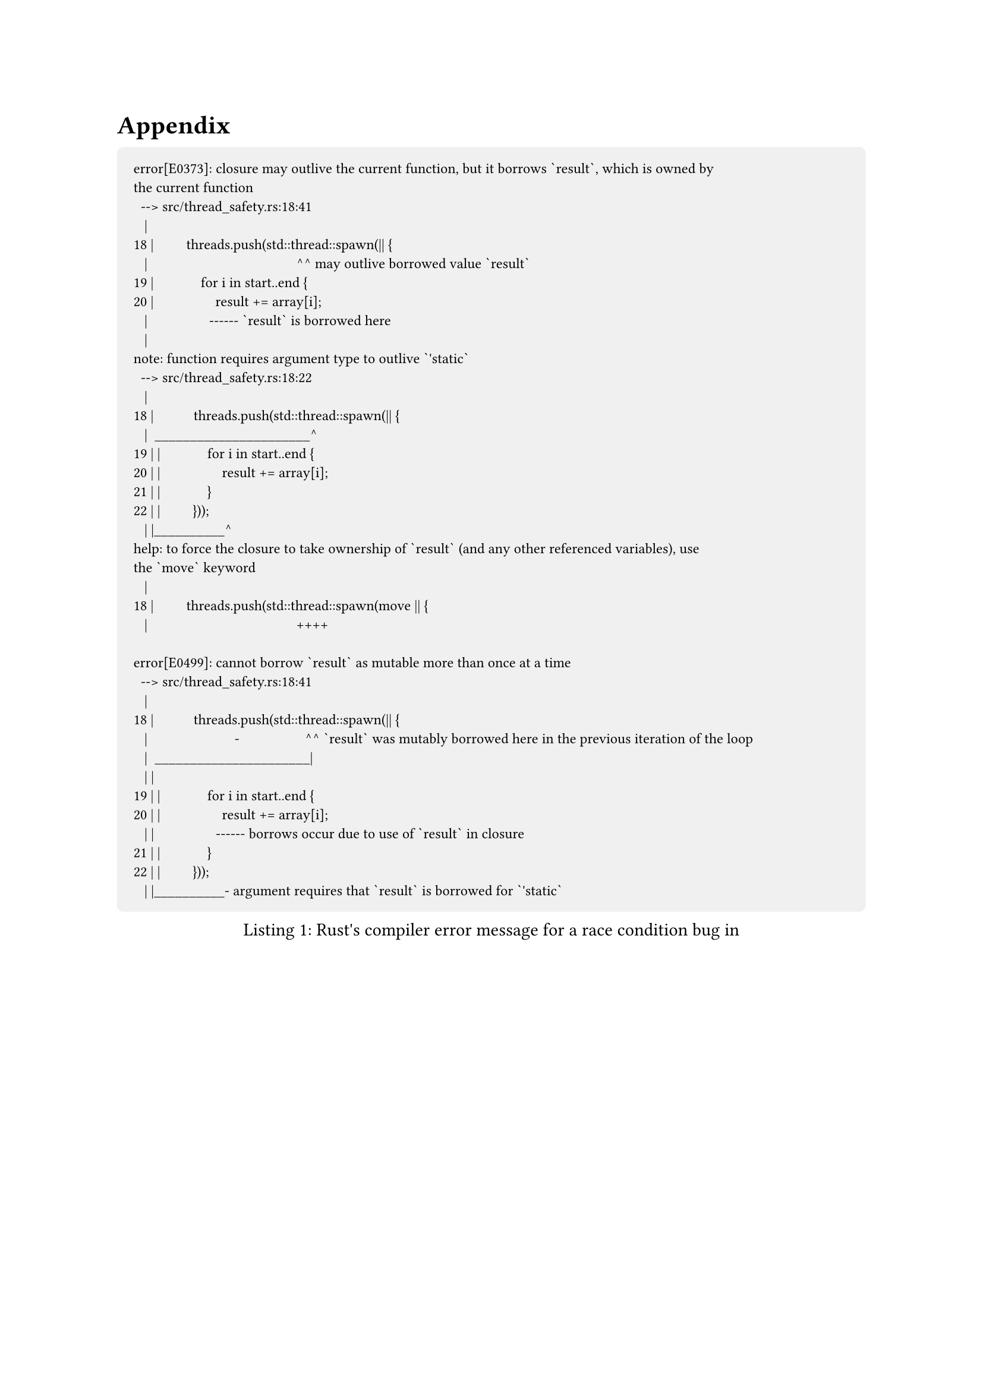 #show raw.where(block: true): it => {
    set text(font: "IBM Plex Mono")
    set align(left)
    set block(fill: luma(240), inset: 10pt, radius: 4pt, width: 100%)
    it
}

= Appendix <appendix>

#figure(caption: "Rust's compiler error message for a race condition bug in")[
  ```
error[E0373]: closure may outlive the current function, but it borrows `result`, which is owned by
the current function
  --> src/thread_safety.rs:18:41
   |
18 |         threads.push(std::thread::spawn(|| {
   |                                         ^^ may outlive borrowed value `result`
19 |             for i in start..end {
20 |                 result += array[i];
   |                 ------ `result` is borrowed here
   |
note: function requires argument type to outlive `'static`
  --> src/thread_safety.rs:18:22
   |
18 |           threads.push(std::thread::spawn(|| {
   |  ______________________^
19 | |             for i in start..end {
20 | |                 result += array[i];
21 | |             }
22 | |         }));
   | |__________^
help: to force the closure to take ownership of `result` (and any other referenced variables), use
the `move` keyword
   |
18 |         threads.push(std::thread::spawn(move || {
   |                                         ++++

error[E0499]: cannot borrow `result` as mutable more than once at a time
  --> src/thread_safety.rs:18:41
   |
18 |           threads.push(std::thread::spawn(|| {
   |                        -                  ^^ `result` was mutably borrowed here in the previous iteration of the loop
   |  ______________________|
   | |
19 | |             for i in start..end {
20 | |                 result += array[i];
   | |                 ------ borrows occur due to use of `result` in closure
21 | |             }
22 | |         }));
   | |__________- argument requires that `result` is borrowed for `'static`
  ```
]<error_race_cond>